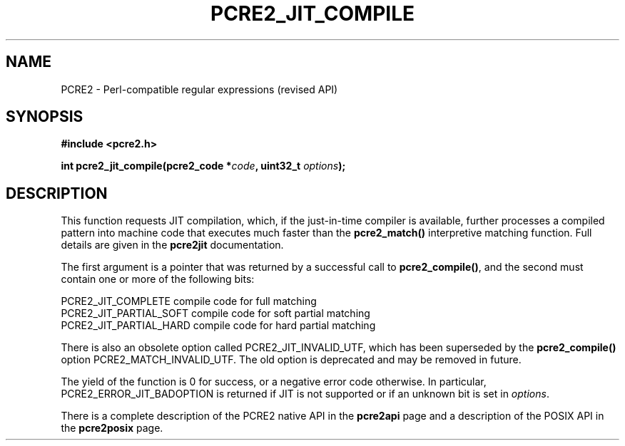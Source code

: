.TH PCRE2_JIT_COMPILE 3 "23 May 2019" "PCRE2 10.34"
.SH NAME
PCRE2 - Perl-compatible regular expressions (revised API)
.SH SYNOPSIS
.rs
.sp
.B #include <pcre2.h>
.PP
.nf
.B int pcre2_jit_compile(pcre2_code *\fIcode\fP, uint32_t \fIoptions\fP);
.fi
.
.SH DESCRIPTION
.rs
.sp
This function requests JIT compilation, which, if the just-in-time compiler is
available, further processes a compiled pattern into machine code that executes
much faster than the \fBpcre2_match()\fP interpretive matching function. Full
details are given in the
.\" HREF
\fBpcre2jit\fP
.\"
documentation.
.P
The first argument is a pointer that was returned by a successful call to
\fBpcre2_compile()\fP, and the second must contain one or more of the following
bits:
.sp
  PCRE2_JIT_COMPLETE      compile code for full matching
  PCRE2_JIT_PARTIAL_SOFT  compile code for soft partial matching
  PCRE2_JIT_PARTIAL_HARD  compile code for hard partial matching
.sp
There is also an obsolete option called PCRE2_JIT_INVALID_UTF, which has been 
superseded by the \fBpcre2_compile()\fP option PCRE2_MATCH_INVALID_UTF. The old 
option is deprecated and may be removed in future.
.P
The yield of the function is 0 for success, or a negative error code otherwise.
In particular, PCRE2_ERROR_JIT_BADOPTION is returned if JIT is not supported or
if an unknown bit is set in \fIoptions\fP.
.P
There is a complete description of the PCRE2 native API in the
.\" HREF
\fBpcre2api\fP
.\"
page and a description of the POSIX API in the
.\" HREF
\fBpcre2posix\fP
.\"
page.
